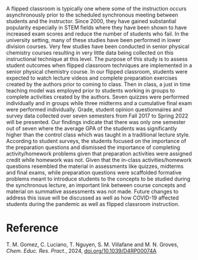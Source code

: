 #+export_file_name: index
#+options: broken-links:t
# (ss-toggle-markdown-export-on-save)
# date-added:

#+begin_export md
---
title: "Student Success and Experience in a Flipped, Senior Physical Chemistry Course Spanning Before and After the COVID-19 Pandemic"
## https://quarto.org/docs/journals/authors.html
#author:
#  - name: ""
#    affiliations:
#     - name: ""
#license: "©2024 American Chemical Society and Division of Chemical Education, Inc."
#license: "CC BY-NC-SA"
#draft: true
#date-modified:
date: 2024-08-25
categories: [article, course design]
keywords: physical chemistry teaching, physical chemistry education, teaching resources, flipped classroom, covid-19

image: chemEdrp.png
---
#+end_export

# this export deals with a top-level heading if there is one (put it above this comment)
#+begin_export md
<img src="chemEdrp.png" width="40%" align="right" style="padding: 10px 0px 0px 10px;"/>
#+end_export

A flipped classroom is typically one where some of the instruction occurs asynchronously prior to the scheduled synchronous meeting between students and the instructor. Since 2000, they have gained substantial popularity especially in STEM fields where they have been shown to have increased exam scores and reduce the number of students who fail. In the university setting, many of these studies have been performed in lower division courses. Very few studies have been conducted in senior physical chemistry courses resulting in very little data being collected on this instructional technique at this level. The purpose of this study is to assess student outcomes when flipped classroom techniques are implemented in a senior physical chemistry course. In our flipped classroom, students were expected to watch lecture videos and complete preparation exercises created by the authors prior to coming to class. Then in class, a just in time teaching model was employed prior to students working in groups to complete activities created by the authors. Seven quizzes were performed individually and in groups while three midterms and a cumulative final exam were performed individually. Grade, student opinion questionnaires and survey data collected over seven semesters from Fall 2017 to Spring 2022 will be presented. Our findings indicate that there was only one semester out of seven where the average GPA of the students was significantly higher than the control class which was taught in a traditional lecture style. According to student surveys, the students focused on the importance of the preparation questions and dismissed the importance of completing activity/homework problems given that preparation activities were assigned credit while homework was not. Given that the in-class activities/homework questions resembled the material in assessments like quizzes, midterms and final exams, while preparation questions were scaffolded formative problems meant to introduce students to the concepts to be studied during the synchronous lecture, an important link between course concepts and material on summative assessments was not made. Future changes to address this issue will be discussed as well as how COVID-19 affected students during the pandemic as well as flipped classroom instruction.

* Reference
 T. M. Gomez, C. Luciano, T. Nguyen, S. M. Villafane and M. N. Groves, /Chem. Educ. Res. Pract./, 2024, [[https://doi.org/10.1039/D4RP00074A][doi.org/10.1039/D4RP00074A]]
* Local variables :noexport:
# Local Variables:
# eval: (ss-markdown-export-on-save)
# End:

